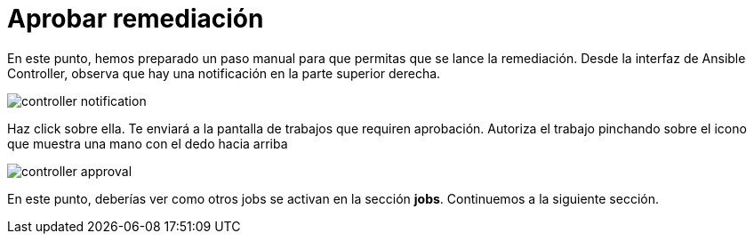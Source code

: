 = Aprobar remediación
:page-layout: home
:!sectids:

En este punto, hemos preparado un paso manual para que permitas que se lance la remediación. Desde la interfaz de Ansible Controller, observa que hay una notificación en la parte superior derecha.

image::controller_notification.png[]


Haz click sobre ella. Te enviará a la pantalla de trabajos que requiren aprobación. Autoriza el trabajo pinchando sobre el icono que muestra una mano con el dedo hacia arriba


image::controller_approval.png[]

En este punto, deberías ver como otros jobs se activan en la sección *jobs*. Continuemos a la siguiente sección.
